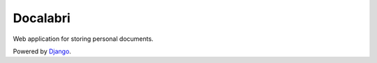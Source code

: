 
Docalabri
=========

Web application for storing personal documents.

Powered by `Django <http://www.djangoproject.com>`_.

